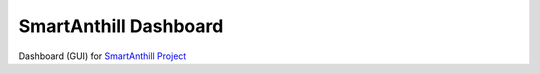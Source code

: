 SmartAnthill Dashboard
======================

Dashboard (GUI) for `SmartAnthill Project <https://github.com/ivankravets/smartanthill>`_
